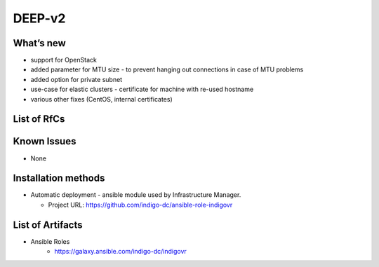 DEEP-v2
------

What’s new
~~~~~~~~~~

* support for OpenStack
* added parameter for MTU size - to prevent hanging out connections in case of MTU problems
* added option for private subnet
* use-case for elastic clusters - certificate for machine with re-used hostname
* various other fixes (CentOS, internal certificates)

List of RfCs
~~~~~~~~~~~~

  .. raw:: html

    <embed>
    <h4> GitHub Issues: improvements and bug fixes
    </h4>
    <ul>
    <li>[<a href='https://github.com/indigo-dc/ansible-role-indigovr/issues/15'>Issue 5</a>] - Error generating standalone certificates of different nodes with same name 
    </li>
    <li>[<a href='https://github.com/indigo-dc/ansible-role-indigovr/pull/10'>Pull-10</a>] - Fixes from testing in OpenStack
    </li>
    <li>[<a href='https://github.com/indigo-dc/ansible-role-indigovr/pull/11'>Pull-11</a>] - Fix errors with dirs
    </li>
    <li>[<a href='https://github.com/indigo-dc/ansible-role-indigovr/pull/12'>Pull-12</a>] - Add start task 
    </li>
    <li>[<a href='https://github.com/indigo-dc/ansible-role-indigovr/pull/13'>Pull-13</a>] - Fix vpn prefix in route-gateway 
    </li>
    <li>[<a href='https://github.com/indigo-dc/ansible-role-indigovr/pull/14'>Pull-14</a>] - Adding MTU parameter for fragment and mssfix, default empty
    </li>
    <li>[<a href='https://github.com/indigo-dc/ansible-role-indigovr/pull/16'>Pull-16</a>] -  Add stat to check if certificate exists
    </li>
    <li>[<a href='https://github.com/indigo-dc/ansible-role-indigovr/pull/16'>Pull-16</a>] - Re-use recipes for certificate signing in vrouter and standalone
    </li>    
    </ul>
 
    <br>
    </embed>

Known Issues
~~~~~~~~~~~~

* None

Installation methods
~~~~~~~~~~~~~~~~~~~~

* Automatic deployment - ansible module used by Infrastructure Manager.

  * Project URL: https://github.com/indigo-dc/ansible-role-indigovr

List of Artifacts
~~~~~~~~~~~~~~~~~

* Ansible Roles
    * https://galaxy.ansible.com/indigo-dc/indigovr

